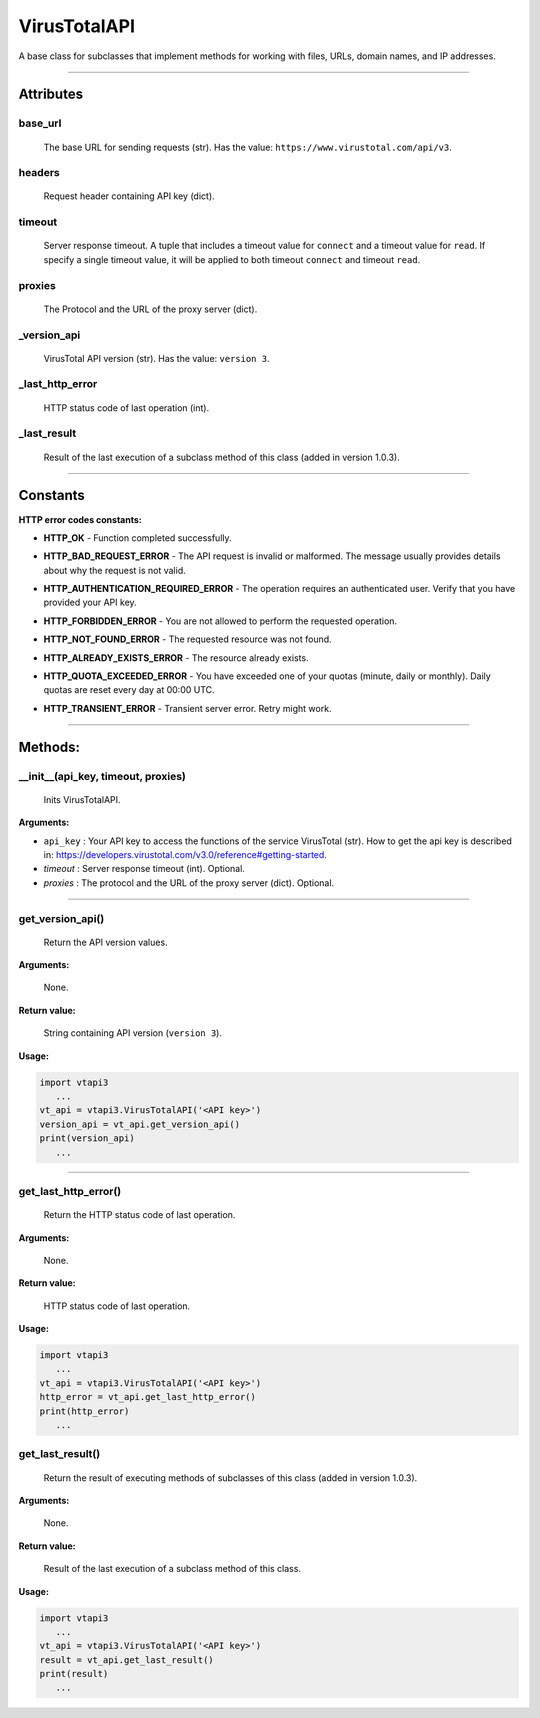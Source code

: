 VirusTotalAPI
=============

A base class for subclasses that implement methods for working with files, URLs, domain names, and IP addresses.

----

Attributes
----------

.. index:: base_url
          
base_url
~~~~~~~~
    The base URL for sending requests (str). Has the value: ``https://www.virustotal.com/api/v3``.

.. index:: headers

headers
~~~~~~~
    Request header containing API key (dict).

.. index:: timeout

timeout
~~~~~~~
    Server response timeout. A tuple that includes a timeout value for ``connect`` and a timeout value for ``read``. If specify a single timeout value, it will be applied to both timeout ``connect`` and timeout ``read``.

.. index:: proxies

proxies
~~~~~~~
    The Protocol and the URL of the proxy server (dict).

.. index:: _version_api

_version_api
~~~~~~~~~~~~
    VirusTotal API version (str). Has the value: ``version 3``.

.. index:: _last_http_error

_last_http_error
~~~~~~~~~~~~~~~~
    HTTP status code of last operation (int).

.. index:: _last_result

_last_result
~~~~~~~~~~~~
    Result of the last execution of a subclass method of this class (added in version 1.0.3).

----

Constants
---------

**HTTP error codes constants:**

.. index:: HTTP_OK

- **HTTP_OK** - Function completed successfully. 

.. index:: HTTP_BAD_REQUEST_ERROR

- **HTTP_BAD_REQUEST_ERROR** - The API request is invalid or malformed. The message usually provides details about why the request is not valid.

.. index:: HTTP_AUTHENTICATION_REQUIRED_ERROR

- **HTTP_AUTHENTICATION_REQUIRED_ERROR** - The operation requires an authenticated user. Verify that you have provided your API key.

.. index:: HTTP_FORBIDDEN_ERROR

- **HTTP_FORBIDDEN_ERROR** - You are not allowed to perform the requested operation.

.. index:: HTTP_NOT_FOUND_ERROR

- **HTTP_NOT_FOUND_ERROR** - The requested resource was not found.

.. index:: HTTP_ALREADY_EXISTS_ERROR

- **HTTP_ALREADY_EXISTS_ERROR** - The resource already exists.

.. index:: HTTP_QUOTA_EXCEEDED_ERROR

- **HTTP_QUOTA_EXCEEDED_ERROR** - You have exceeded one of your quotas (minute, daily or monthly). Daily quotas are reset every day at 00:00 UTC.

.. index:: HTTP_TRANSIENT_ERROR

- **HTTP_TRANSIENT_ERROR** - Transient server error. Retry might work.

----

Methods:
--------

.. index:: __init__()

__init__(api_key, timeout, proxies)
~~~~~~~~~~~~~~~~~~~~~~~~~~~~~~~~~~~
    Inits VirusTotalAPI.

**Arguments:**

- ``api_key`` : Your API key to access the functions of the service VirusTotal (str). How to get the api key is described in: https://developers.virustotal.com/v3.0/reference#getting-started.
- *timeout* : Server response timeout (int). Optional.
- *proxies* : The protocol and the URL of the proxy server (dict). Optional.

----

.. index:: get_version_api()

get_version_api()
~~~~~~~~~~~~~~~~~
    Return the API version values.

**Arguments:**

    None.

**Return value:**

    String containing API version (``version 3``).

**Usage:**

.. code-block:: python

   import vtapi3
      ...
   vt_api = vtapi3.VirusTotalAPI('<API key>')
   version_api = vt_api.get_version_api()
   print(version_api)
      ...

----

.. index:: get_last_http_error()

get_last_http_error()
~~~~~~~~~~~~~~~~~~~~~
    Return the HTTP status code of last operation.

**Arguments:**

    None.

**Return value:**

    HTTP status code of last operation.

**Usage:**

.. code-block:: python

   import vtapi3
      ...
   vt_api = vtapi3.VirusTotalAPI('<API key>')
   http_error = vt_api.get_last_http_error()
   print(http_error)
      ...

.. index:: get_last_result()

get_last_result()
~~~~~~~~~~~~~~~~~
    Return the result of executing methods of subclasses of this class (added in version 1.0.3).

**Arguments:**

    None.

**Return value:**

    Result of the last execution of a subclass method of this class.

**Usage:**

.. code-block:: python

   import vtapi3
      ...
   vt_api = vtapi3.VirusTotalAPI('<API key>')
   result = vt_api.get_last_result()
   print(result)
      ...
